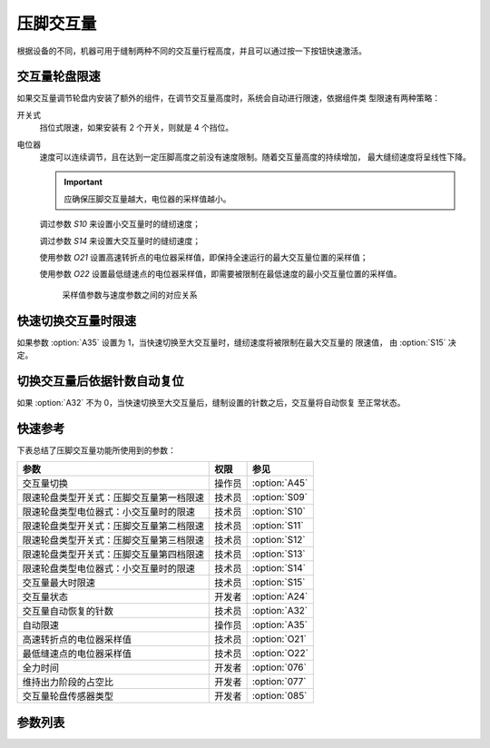 压脚交互量
==========

根据设备的不同，机器可用于缝制两种不同的交互量行程高度，并且可以通过按一下按钮快速激活。

交互量轮盘限速
--------------

如果交互量调节轮盘内安装了额外的组件，在调节交互量高度时，系统会自动进行限速，依据组件类
型限速有两种策略：

开关式
    挡位式限速，如果安装有 2 个开关，则就是 4 个挡位。

电位器
    速度可以连续调节，且在达到一定压脚高度之前没有速度限制。随着交互量高度的持续增加，
    最大缝纫速度将呈线性下降。

    .. important::

        应确保压脚交互量越大，电位器的采样值越小。

    调过参数 `S10` 来设置小交互量时的缝纫速度；

    调过参数 `S14` 来设置大交互量时的缝纫速度；

    使用参数 `O21` 设置高速转折点的电位器采样值，即保持全速运行的最大交互量位置的采样值；

    使用参数 `O22` 设置最低缝速点的电位器采样值，即需要被限制在最低速度的最小交互量位置的采样值。

    .. figure:: ../_static/common/speed_limit_potentiometer.excalidraw.svg
        :scale: 100 %
        :alt: speed_limit_potentiometer

        采样值参数与速度参数之间的对应关系

快速切换交互量时限速
--------------------

如果参数 :option:`A35` 设置为 1，当快速切换至大交互量时，缝纫速度将被限制在最大交互量的
限速值， 由 :option:`S15` 决定。

切换交互量后依据针数自动复位
----------------------------

如果 :option:`A32` 不为 0，当快速切换至大交互量后，缝制设置的针数之后，交互量将自动恢复
至正常状态。

快速参考
--------

下表总结了压脚交互量功能所使用到的参数：

======================================== ====== =============
参数                                     权限   参见
======================================== ====== =============
交互量切换                               操作员 :option:`A45`
限速轮盘类型开关式：压脚交互量第一档限速 技术员 :option:`S09`
限速轮盘类型电位器式：小交互量时的限速   技术员 :option:`S10`
限速轮盘类型开关式：压脚交互量第二档限速 技术员 :option:`S11`
限速轮盘类型开关式：压脚交互量第三档限速 技术员 :option:`S12`
限速轮盘类型开关式：压脚交互量第四档限速 技术员 :option:`S13`
限速轮盘类型电位器式：小交互量时的限速   技术员 :option:`S14`
交互量最大时限速                         技术员 :option:`S15`
交互量状态                               开发者 :option:`A24`
交互量自动恢复的针数                     技术员 :option:`A32`
自动限速                                 操作员 :option:`A35`
高速转折点的电位器采样值                 技术员 :option:`O21`
最低缝速点的电位器采样值                 技术员 :option:`O22`
全力时间                                 开发者 :option:`076`
维持出力阶段的占空比                     开发者 :option:`077`
交互量轮盘传感器类型                     开发者 :option:`085`
======================================== ====== =============

参数列表
--------

.. option:: A45

    -Max  1
    -Min  0
    -Unit  --
    -Description
      | 交互量功能开关：
      | 0 = 关闭；
      | 1 = 打开

.. option:: S09

    -Max  4500
    -Min  50
    -Unit  spm
    -Description  限速轮盘类型开关式：压脚交互量第一档限速。

.. option:: S10

    -Max  4500
    -Min  50
    -Unit  spm
    -Description  限速轮盘类型电位器式：小交互量时的限速。

.. option:: S11

    -Max  4500
    -Min  50
    -Unit  spm
    -Description  限速轮盘类型开关式：压脚交互量第二档限速。

.. option:: S12

    -Max  4500
    -Min  50
    -Unit  spm
    -Description  限速轮盘类型开关式：压脚交互量第三档限速。

.. option:: S13

    -Max  4500
    -Min  50
    -Unit  spm
    -Description  限速轮盘类型开关式：压脚交互量第四档限速。

.. option:: S14

    -Max  4500
    -Min  50
    -Unit  spm
    -Description  限速轮盘类型电位器式：大交互量时的限速。

.. option:: S15

    -Max  4500
    -Min  50
    -Unit  spm
    -Description  交互量最大时限速。

.. option:: A24

    -Max  1
    -Min  0
    -Unit  --
    -Description  压脚交互量状态，只读

.. option:: A32

    -Max  99
    -Min  0
    -Unit  针
    -Description
      | 0 = 手动切换;
      | 不为0 = 切换为大交互量后运行设定的针数，交互量自动恢复

.. option:: A35

    -Max  1
    -Min  0
    -Unit  --
    -Description
      | 切换到大交互量时，速度将被自动限制至参数S15所设置的值：
      | 0 = 关闭；
      | 1 = 打开

.. option:: O21

    -Max  4095
    -Min  0
    -Unit  --
    -Description  限速生效分界点位置的传感器值，依据此值，交互量继续增大时将进行限速

.. option:: O22

    -Max  4095
    -Min  0
    -Unit  --
    -Description  最大交互量位置的传感器值

.. option:: 076

    -Max  999
    -Min  1
    -Unit  ms
    -Description  交互量：全力时间，:term:`时间 t1`

.. option:: 077

    -Max  100
    -Min  1
    -Unit  %
    -Description  交互量：维持出力阶段 :term:`时间 t2` 的占空比

.. option:: 085

    -Max  2
    -Min  0
    -Unit  --
    -Description
      | 0 = 无传感器；
      | 1 = 触点开关；
      | 2 = 电位器
